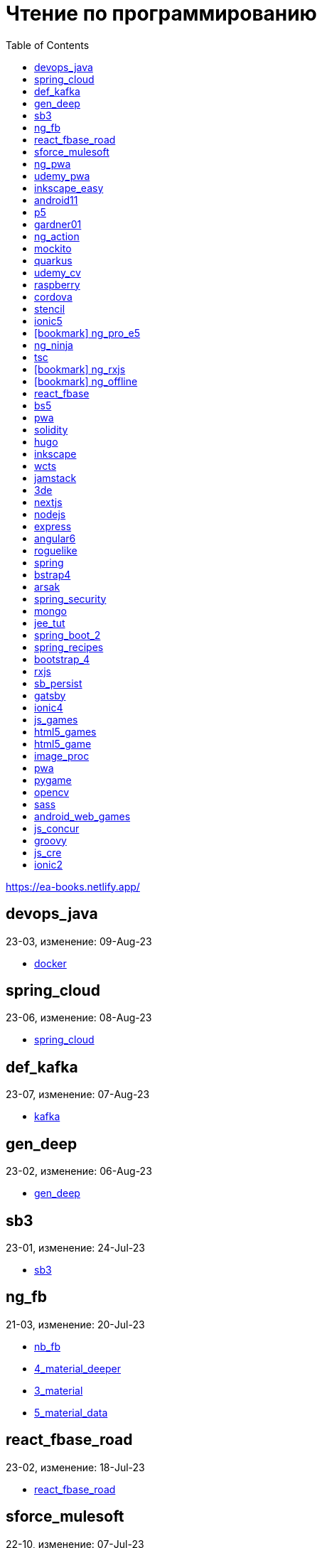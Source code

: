 = Чтение по программированию
:icons: font
:toc: right

https://ea-books.netlify.app/


==  devops_java

23-03, изменение: 09-Aug-23

- link:2023/23-03/devops_java_code/docker.html[docker]

==  spring_cloud

23-06, изменение: 08-Aug-23

- link:2023/23-06/spring_cloud_code/spring_cloud.html[spring_cloud]

==  def_kafka

23-07, изменение: 07-Aug-23

- link:2023/23-07/def_kafka_code/kafka.html[kafka]

==  gen_deep

23-02, изменение: 06-Aug-23

- link:2023/23-02/gen_deep_code/gen_deep.html[gen_deep]

==  sb3

23-01, изменение: 24-Jul-23

- link:2023/23-01/sb3_code/sb3.html[sb3]

==  ng_fb

21-03, изменение: 20-Jul-23

- link:2021/21-03/ng_fb_code/nb_fb.html[nb_fb]
- link:2021/21-03/ng_fb_code/4_material_deeper.html[4_material_deeper]
- link:2021/21-03/ng_fb_code/3_material.html[3_material]
- link:2021/21-03/ng_fb_code/5_material_data.html[5_material_data]

==  react_fbase_road

23-02, изменение: 18-Jul-23

- link:2023/23-02/react_fbase_road_code/react_fbase_road.html[react_fbase_road]

==  sforce_mulesoft

22-10, изменение: 07-Jul-23

- link:2022/22-10/sforce_mulesoft_code/sforce_mulesoft.html[sforce_mulesoft]

==  ng_pwa

19-05, изменение: 29-Jun-23

- link:2019/19-05/ng_pwa_code/ng_pwa.html[ng_pwa]
- link:2019/19-05/ng_pwa_code/angularfire.html[angularfire]

==  udemy_pwa

22-09, изменение: 26-Jun-23

- link:2022/22-09/udemy_pwa_code/udemy_pwa.html[udemy_pwa]

==  inkscape_easy

23-05, изменение: 17-May-23

- link:2023/23-05/inkscape_easy_code/dk_toc.html[dk_toc]
- link:2023/23-05/inkscape_easy_code/inkscape.html[inkscape]
- link:2023/23-05/inkscape_easy_code/cr_toc.html[cr_toc]

==  android11

21-09, изменение: 04-May-23

- link:2021/21-09/android11_code/android11.html[android11]

==  p5

18-04, изменение: 04-May-23

- link:2018/18-04/p5_code/p5.html[p5]

==  gardner01

17-07, изменение: 03-May-23

- link:2017/17-07/gardner01_code/gardner.html[gardner]

==  ng_action

16-02, изменение: 02-May-23

- link:2016/16-02/ng_action_code/angularjs.html[angularjs]

==  mockito

23-02, изменение: 02-May-23

- link:2023/23-02/mockito_code/mockito.html[mockito]

==  quarkus

23-04, изменение: 02-May-23

- link:2023/23-04/quarkus_code/quarkus.html[quarkus]

==  udemy_cv

23-04, изменение: 21-Apr-23

- link:2023/23-04/udemy_cv_code/udemy_cv.html[udemy_cv]

==  raspberry

16-12, изменение: 27-Feb-23

- link:2016/16-12/raspberry_code/pi_setup.html[pi_setup]
- link:2016/16-12/raspberry_code/mqtt.html[mqtt]

==  cordova

16-09, изменение: 10-Feb-23

- link:2016/16-09/cordova_code/cordova.html[cordova]

==  stencil

22-09, изменение: 24-Jan-23

- link:2022/22-09/stencil_code/stencil.html[stencil]

==  ionic5

22-02, изменение: 28-Dec-22

- link:2022/22-02/ionic5_code/ionic5.html[ionic5]

== icon:bookmark[] ng_pro_e5

22-08, изменение: 22-Dec-22

- link:2022/22-08/ng_pro_e5_code/angular.html[angular]

==  ng_ninja

22-03, изменение: 22-Dec-22

- link:2022/22-03/ng_ninja_code/ng_ninja.html[ng_ninja]

==  tsc

19-09, изменение: 20-Dec-22

- link:2019/19-09/tsc_code/tsc.html[tsc]

== icon:bookmark[] ng_rxjs

22-05, изменение: 09-Dec-22

- link:2022/22-05/ng_rxjs_code/ng_rxjs.html[ng_rxjs]

== icon:bookmark[] ng_offline

22-02, изменение: 06-Dec-22

- link:2022/22-02/ng_offline_code/offline.html[offline]

==  react_fbase

22-11, изменение: 08-Nov-22

- link:2022/22-11/react_fbase_code/react_fbase.html[react_fbase]

==  bs5

22-10, изменение: 29-Oct-22

- link:2022/22-10/bs5_code/bs5.html[bs5]

==  pwa

22-05, изменение: 21-Oct-22

- link:2022/22-05/pwa_code/learning_pwa.html[learning_pwa]

==  solidity

22-10, изменение: 28-Sep-22

- link:2022/22-10/solidity_code/solidity.html[solidity]

==  hugo

22-02, изменение: 26-Sep-22

- link:2022/22-02/hugo_code/hugo.html[hugo]

==  inkscape

22-10, изменение: 12-Sep-22

- link:2022/22-10/inkscape_code/inkscape.html[inkscape]

==  wcts

22-09, изменение: 01-Sep-22

- link:2022/22-09/wcts_code/wcts.html[wcts]

==  jamstack

22-06, изменение: 23-Jun-22

- link:2022/22-06/jamstack_code/jamstack.html[jamstack]

==  3de

22-04, изменение: 14-Jun-22

- link:2022/22-04/3de_code/3de.html[3de]

==  nextjs

22-06, изменение: 14-Jun-22

- link:2022/22-06/nextjs_code/nextjs.html[nextjs]

==  nodejs

18-11, изменение: 27-Apr-22

- link:2018/18-11/nodejs_code/nodejs.html[nodejs]

==  express

22-02, изменение: 12-Apr-22

- link:2022/22-02/express_code/express.html[express]

==  angular6

18-10, изменение: 05-Apr-22

- link:2018/18-10/angular6_code/angular-directives.html[angular-directives]
- link:2018/18-10/angular6_code/angular6.html[angular6]
- link:2018/18-10/angular6_code/ng_heroes.html[ng_heroes]
- link:2018/18-10/angular6_code/ng_tut.html[ng_tut]

==  roguelike

22-01, изменение: 13-Feb-22

- link:2022/22-01/roguelike_code/phaser.html[phaser]

==  spring

22-02, изменение: 11-Feb-22

- link:2022/22-02/spring_code/spring.html[spring]

==  bstrap4

21-11, изменение: 30-Jan-22

- link:2021/21-11/bstrap4_code/bstrap4.html[bstrap4]

==  arsak

21-10, изменение: 26-Jan-22

- link:2021/21-10/arsak_code/arsak.html[arsak]

==  spring_security

20-11, изменение: 20-Jan-22

- link:2020/20-11/spring_security_code/jwt.html[jwt]

==  mongo

15-11, изменение: 13-Jul-21

- link:2015/15-11/mongo_code/mongo.html[mongo]

==  jee_tut

21-05, изменение: 27-May-21

- link:2021/21-05/jee_tut_code/persist.html[persist]

==  spring_boot_2

18-12, изменение: 19-May-21

- link:2018/18-12/spring_boot_2_code/springboot2.html[springboot2]

==  spring_recipes

15-12, изменение: 02-May-21

- link:2015/15-12/spring_recipes_code/soap.html[soap]

==  bootstrap_4

17-03, изменение: 20-Feb-21

- link:2017/17-03/bootstrap_4_code/bs4.html[bs4]

==  rxjs

17-09, изменение: 09-Feb-21

- link:2017/17-09/rxjs_code/rxjs.html[rxjs]

==  sb_persist

20-04, изменение: 21-Dec-20

- link:2020/20-04/sb_persist_code/sb_persist.html[sb_persist]

==  gatsby

20-08, изменение: 06-Dec-20

- link:2020/20-08/gatsby_code/gatsby.html[gatsby]

==  ionic4

19-02, изменение: 05-May-20

- link:2019/19-02/ionic4_code/hackernews.html[hackernews]
- link:2019/19-02/ionic4_code/router.html[router]

==  js_games

15-10, изменение: 30-Dec-19

- link:2015/15-10/js_games_code/js_games.html[js_games]

==  html5_games

15-07, изменение: 27-Dec-19

- link:2015/15-07/html5_games_code/html5_games.html[html5_games]

==  html5_game

18-01, изменение: 24-Dec-19

- link:2018/18-01/html5_game_code/html5_game.html[html5_game]

==  image_proc

19-08, изменение: 14-Sep-19

- link:2019/19-08/image_proc_code/image_proc.html[image_proc]

==  pwa

18-05, изменение: 11-Sep-19

- link:2018/18-05/pwa_code/pwa.html[pwa]
- link:2018/18-05/pwa_code/background-sync.html[background-sync]

==  pygame

19-09, изменение: 08-Sep-19

- link:2019/19-09/pygame_code/pygame.html[pygame]

==  opencv

19-08, изменение: 26-Aug-19

- link:2019/19-08/opencv_code/opencv.html[opencv]

==  sass

17-05, изменение: 13-May-19

- link:2017/17-05/sass_code/sass.html[sass]

==  android_web_games

13-01, изменение: 11-May-19

- link:2013/13-01/android_web_games_code/game.html[game]

==  js_concur

16-11, изменение: 10-May-19

- link:2016/16-11/js_concur_code/eventloop.html[eventloop]

==  groovy

18-05, изменение: 09-May-19

- link:2018/18-05/groovy_code/xml-docs.html[xml-docs]
- link:2018/18-05/groovy_code/venkat.html[venkat]
- link:2018/18-05/groovy_code/gdk.html[gdk]
- link:2018/18-05/groovy_code/gdk-docs.html[gdk-docs]

==  js_cre

17-01, изменение: 26-Apr-19

- link:2017/17-01/js_cre_code/audiovideo.html[audiovideo]

==  ionic2

17-05, изменение: 12-Apr-19

- link:2017/17-05/ionic2_code/typescript.html[typescript]
- link:2017/17-05/ionic2_code/socialsharing.html[socialsharing]
- link:2017/17-05/ionic2_code/ionicforms.html[ionicforms]
